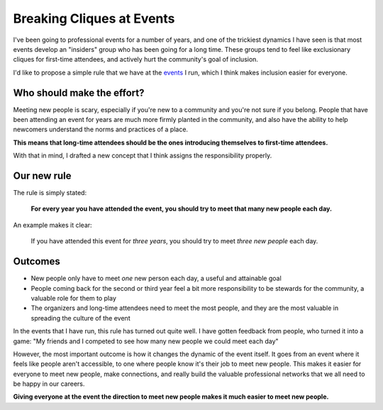 .. post:: Dec 2, 2017
   :tags: conferences, inclusion, cliques, rules

Breaking Cliques at Events
==========================

I've been going to professional events for a number of years,
and one of the trickiest dynamics I have seen is that most events develop an "insiders" group who has been going for a long time.
These groups tend to feel like exclusionary cliques for first-time attendees,
and actively hurt the community's goal of inclusion.

I'd like to propose a simple rule that we have at the `events <http://www.writethedocs.org/>`_ I run,
which I think makes inclusion easier for everyone.

Who should make the effort?
---------------------------

Meeting new people is scary, especially if you're new to a community and you're not sure if you belong.
People that have been attending an event for years are much more firmly planted in the community,
and also have the ability to help newcomers understand the norms and practices of a place.

**This means that long-time attendees should be the ones introducing themselves to first-time attendees.**

With that in mind,
I drafted a new concept that I think assigns the responsibility properly.

Our new rule
------------

The rule is simply stated:

    **For every year you have attended the event, you should try to meet that many new people each day.**

An example makes it clear:
    
    If you have attended this event for *three years*, you should try to meet *three new people* each day.

.. seealso:: My post on the :ref:`pac-man-rule` for another useful event rule

Outcomes
--------

* New people only have to meet *one* new person each day, a useful and attainable goal
* People coming back for the second or third year feel a bit more responsibility to be stewards for the community, a valuable role for them to play
* The organizers and long-time attendees need to meet the most people, and they are the most valuable in spreading the culture of the event

In the events that I have run, this rule has turned out quite well.
I have gotten feedback from people, who turned it into a game:
"My friends and I competed to see how many new people we could meet each day"

However, the most important outcome is how it changes the dynamic of the event itself.
It goes from an event where it feels like people aren't accessible, to one where people know it's their job to meet new people.
This makes it easier for everyone to meet new people,
make connections,
and really build the valuable professional networks that we all need to be happy in our careers.

**Giving everyone at the event the direction to meet new people makes it much easier to meet new people.**
